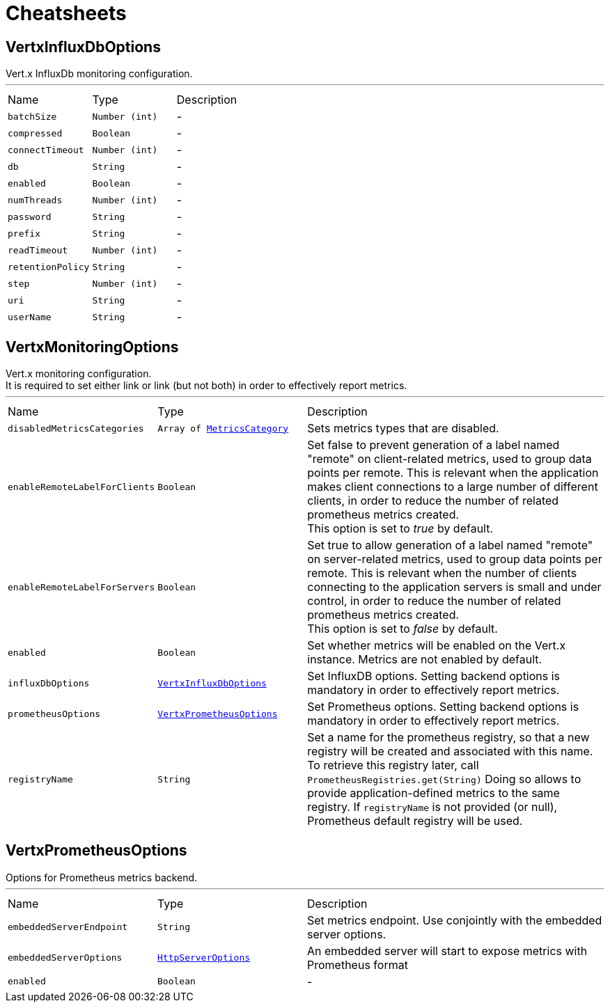 = Cheatsheets

[[VertxInfluxDbOptions]]
== VertxInfluxDbOptions

++++
 Vert.x InfluxDb monitoring configuration.
++++
'''

[cols=">25%,^25%,50%"]
[frame="topbot"]
|===
^|Name | Type ^| Description
|[[batchSize]]`batchSize`|`Number (int)`|-
|[[compressed]]`compressed`|`Boolean`|-
|[[connectTimeout]]`connectTimeout`|`Number (int)`|-
|[[db]]`db`|`String`|-
|[[enabled]]`enabled`|`Boolean`|-
|[[numThreads]]`numThreads`|`Number (int)`|-
|[[password]]`password`|`String`|-
|[[prefix]]`prefix`|`String`|-
|[[readTimeout]]`readTimeout`|`Number (int)`|-
|[[retentionPolicy]]`retentionPolicy`|`String`|-
|[[step]]`step`|`Number (int)`|-
|[[uri]]`uri`|`String`|-
|[[userName]]`userName`|`String`|-
|===

[[VertxMonitoringOptions]]
== VertxMonitoringOptions

++++
 Vert.x monitoring configuration.<br/>
 It is required to set either link or link (but not both)
 in order to effectively report metrics.
++++
'''

[cols=">25%,^25%,50%"]
[frame="topbot"]
|===
^|Name | Type ^| Description
|[[disabledMetricsCategories]]`disabledMetricsCategories`|`Array of link:enums.html#MetricsCategory[MetricsCategory]`|
+++
Sets metrics types that are disabled.
+++
|[[enableRemoteLabelForClients]]`enableRemoteLabelForClients`|`Boolean`|
+++
Set false to prevent generation of a label named "remote" on client-related metrics, used to group data points per remote.
 This is relevant when the application makes client connections to a large number of different clients,
 in order to reduce the number of related prometheus metrics created.<br/>
 This option is set to <i>true</i> by default.
+++
|[[enableRemoteLabelForServers]]`enableRemoteLabelForServers`|`Boolean`|
+++
Set true to allow generation of a label named "remote" on server-related metrics, used to group data points per remote.
 This is relevant when the number of clients connecting to the application servers is small and under control,
 in order to reduce the number of related prometheus metrics created.<br/>
 This option is set to <i>false</i> by default.
+++
|[[enabled]]`enabled`|`Boolean`|
+++
Set whether metrics will be enabled on the Vert.x instance. Metrics are not enabled by default.
+++
|[[influxDbOptions]]`influxDbOptions`|`link:dataobjects.html#VertxInfluxDbOptions[VertxInfluxDbOptions]`|
+++
Set InfluxDB options.
 Setting backend options is mandatory in order to effectively report metrics.
+++
|[[prometheusOptions]]`prometheusOptions`|`link:dataobjects.html#VertxPrometheusOptions[VertxPrometheusOptions]`|
+++
Set Prometheus options.
 Setting backend options is mandatory in order to effectively report metrics.
+++
|[[registryName]]`registryName`|`String`|
+++
Set a name for the prometheus registry, so that a new registry will be created and associated with this name.
 To retrieve this registry later, call <code>PrometheusRegistries.get(String)</code>
 Doing so allows to provide application-defined metrics to the same registry.
 If <code>registryName</code> is not provided (or null), Prometheus default registry will be used.
+++
|===

[[VertxPrometheusOptions]]
== VertxPrometheusOptions

++++
 Options for Prometheus metrics backend.
++++
'''

[cols=">25%,^25%,50%"]
[frame="topbot"]
|===
^|Name | Type ^| Description
|[[embeddedServerEndpoint]]`embeddedServerEndpoint`|`String`|
+++
Set metrics endpoint. Use conjointly with the embedded server options.
+++
|[[embeddedServerOptions]]`embeddedServerOptions`|`link:dataobjects.html#HttpServerOptions[HttpServerOptions]`|
+++
An embedded server will start to expose metrics with Prometheus format
+++
|[[enabled]]`enabled`|`Boolean`|-
|===

